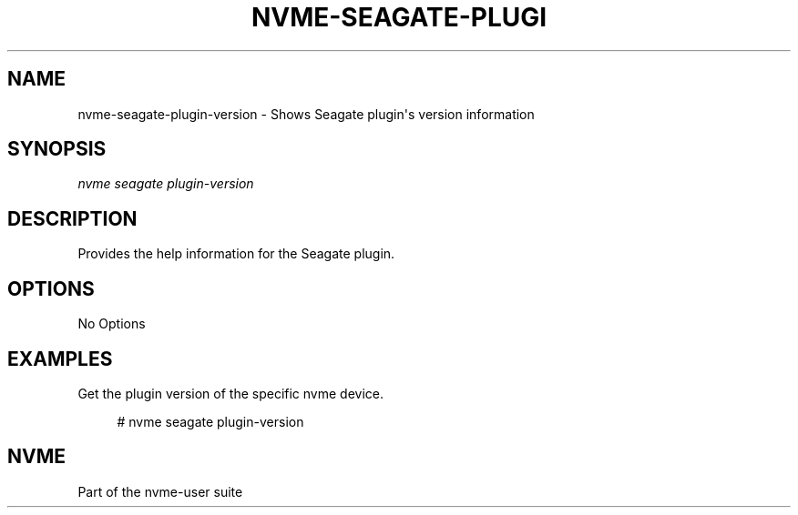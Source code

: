 '\" t
.\"     Title: nvme-seagate-plugin-version
.\"    Author: [FIXME: author] [see http://www.docbook.org/tdg5/en/html/author]
.\" Generator: DocBook XSL Stylesheets vsnapshot <http://docbook.sf.net/>
.\"      Date: 03/17/2025
.\"    Manual: NVMe Manual
.\"    Source: NVMe
.\"  Language: English
.\"
.TH "NVME\-SEAGATE\-PLUGI" "1" "03/17/2025" "NVMe" "NVMe Manual"
.\" -----------------------------------------------------------------
.\" * Define some portability stuff
.\" -----------------------------------------------------------------
.\" ~~~~~~~~~~~~~~~~~~~~~~~~~~~~~~~~~~~~~~~~~~~~~~~~~~~~~~~~~~~~~~~~~
.\" http://bugs.debian.org/507673
.\" http://lists.gnu.org/archive/html/groff/2009-02/msg00013.html
.\" ~~~~~~~~~~~~~~~~~~~~~~~~~~~~~~~~~~~~~~~~~~~~~~~~~~~~~~~~~~~~~~~~~
.ie \n(.g .ds Aq \(aq
.el       .ds Aq '
.\" -----------------------------------------------------------------
.\" * set default formatting
.\" -----------------------------------------------------------------
.\" disable hyphenation
.nh
.\" disable justification (adjust text to left margin only)
.ad l
.\" -----------------------------------------------------------------
.\" * MAIN CONTENT STARTS HERE *
.\" -----------------------------------------------------------------
.SH "NAME"
nvme-seagate-plugin-version \- Shows Seagate plugin\*(Aqs version information
.SH "SYNOPSIS"
.sp
.nf
\fInvme seagate plugin\-version\fR
.fi
.SH "DESCRIPTION"
.sp
Provides the help information for the Seagate plugin\&.
.SH "OPTIONS"
.sp
No Options
.SH "EXAMPLES"
.sp
Get the plugin version of the specific nvme device\&.
.sp
.if n \{\
.RS 4
.\}
.nf
# nvme seagate plugin\-version
.fi
.if n \{\
.RE
.\}
.SH "NVME"
.sp
Part of the nvme\-user suite

